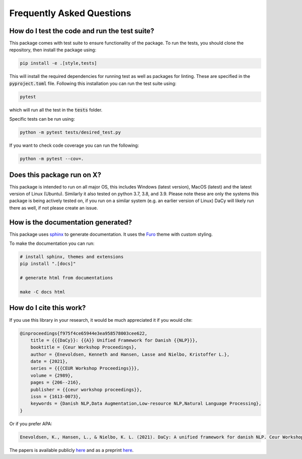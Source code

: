 Frequently Asked Questions
----------------------------


How do I test the code and run the test suite?
~~~~~~~~~~~~~~~~~~~~~~~~~~~~~~~~~~~~~~~~~~~~~~~~~~~~~~~~~~

This package comes with test suite to ensure functionality of the package.
To run the tests, you should clone the repository, then install the package using:

.. code-block::
   
   pip install -e .[style,tests]


This will install the required dependencies for running test as well as packages for linting. These are specified in the :code:`pyproject.toml` file.
Following this installation you can run the test suite using:

.. code-block::
   
    pytest

which will run all the test in the :code:`tests` folder.

Specific tests can be run using:

.. code-block::

   python -m pytest tests/desired_test.py


If you want to check code coverage you can run the following:

.. code-block::

   python -m pytest --cov=.


Does this package run on X?
~~~~~~~~~~~~~~~~~~~~~~~~~~~~~~~~~~~~~~~~~~~~~~~~~~~~~~~~~~

This package is intended to run on all major OS, this includes Windows (latest version), MacOS (latest) and the latest version of Linux (Ubuntu). 
Similarly it also tested on python 3.7, 3.8, and 3.9.
Please note these are only the systems this package is being actively tested on, if you run on a similar system (e.g. an earlier version of Linux) DaCy
will likely run there as well, if not please create an issue.

How is the documentation generated?
~~~~~~~~~~~~~~~~~~~~~~~~~~~~~~~~~~~~~~~~~~~~~~~~~~~~~~~~~~

This package uses `sphinx <https://www.sphinx-doc.org/en/master/index.html>`__ to generate documentation. It uses the `Furo <https://github.com/pradyunsg/furo>`__ theme with custom styling.

To make the documentation you can run:

.. code-block::

  # install sphinx, themes and extensions
  pip install ".[docs]"

  # generate html from documentations

  make -C docs html


How do I cite this work?
~~~~~~~~~~~~~~~~~~~~~~~~~~~~~~~~~~~~~~~~~~~
If you use this library in your research, it would be much appreciated it if you would cite:

.. code-block::
   
    @inproceedings{f975f4ce65944e3ea958578003cee622,
        title = {{{DaCy}}: {{A}} Unified Framework for Danish {{NLP}}},
        booktitle = {Ceur Workshop Proceedings},
        author = {Enevoldsen, Kenneth and Hansen, Lasse and Nielbo, Kristoffer L.},
        date = {2021},
        series = {{{CEUR Workshop Proceedings}}},
        volume = {2989},
        pages = {206--216},
        publisher = {{ceur workshop proceedings}},
        issn = {1613-0073},
        keywords = {Danish NLP,Data Augmentation,Low-resource NLP,Natural Language Processing},
    }

Or if you prefer APA:

.. code-block::
   
    Enevoldsen, K., Hansen, L., & Nielbo, K. L. (2021). DaCy: A unified framework for danish NLP. Ceur Workshop Proceedings, 2989, 206-216.

The papers is available publicly `here <http://ceur-ws.org/Vol-2989/short_paper24.pdf>`__ and as a preprint `here <https://arxiv.org/abs/2107.05295>`__.